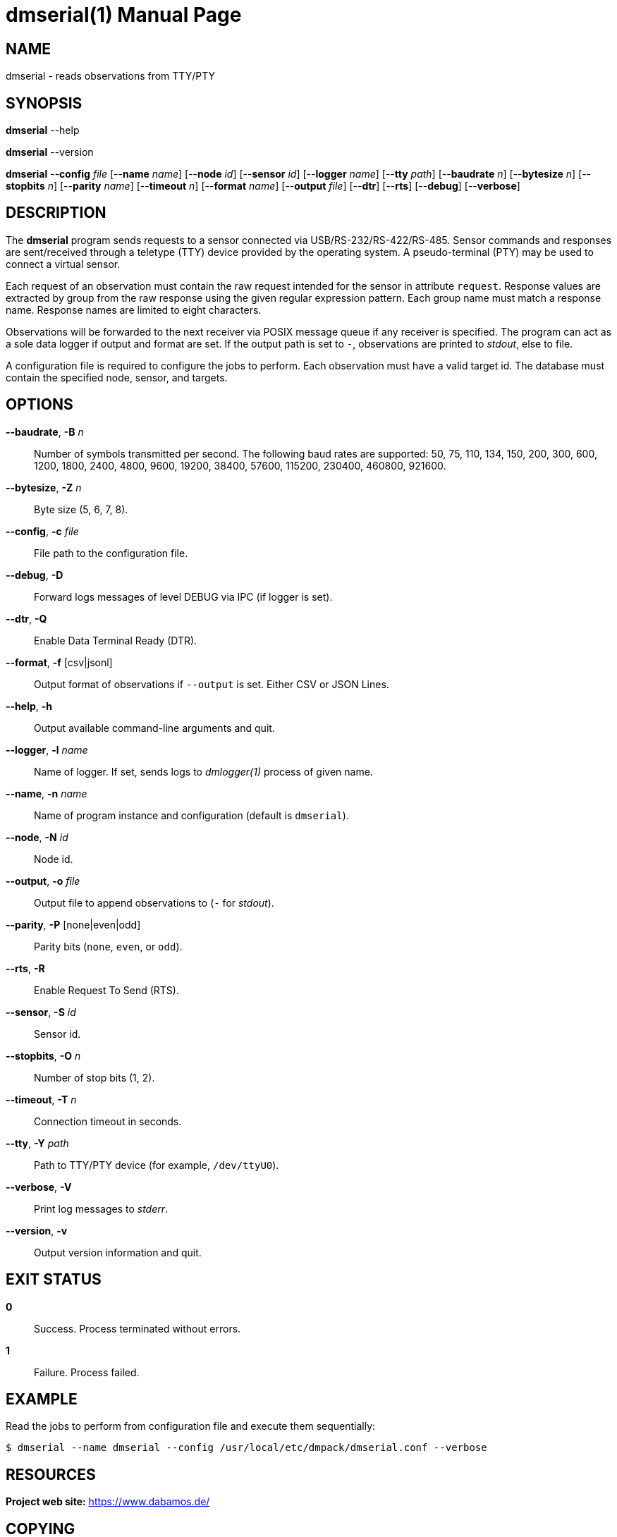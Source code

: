 = dmserial(1)
Philipp Engel
v1.0.0
:doctype: manpage
:manmanual: User Commands
:mansource: DMSERIAL

== NAME

dmserial - reads observations from TTY/PTY

== SYNOPSIS

*dmserial* --help

*dmserial* --version

*dmserial* --*config* _file_ [--*name* _name_] [--*node* _id_] [--*sensor* _id_]
[--*logger* _name_] [--*tty* _path_] [--*baudrate* _n_] [--*bytesize* _n_]
[--*stopbits* _n_] [--*parity* _name_] [--*timeout* _n_] [--*format* _name_]
[--*output* _file_] [--*dtr*] [--*rts*] [--*debug*] [--*verbose*]

== DESCRIPTION

The *dmserial* program sends requests to a sensor connected via
USB/RS-232/RS-422/RS-485. Sensor commands and responses are sent/received
through a teletype (TTY) device provided by the operating system. A
pseudo-terminal (PTY) may be used to connect a virtual sensor.

Each request of an observation must contain the raw request intended for the
sensor in attribute `request`. Response values are extracted by group from the
raw response using the given regular expression pattern. Each group name must
match a response name. Response names are limited to eight characters.

Observations will be forwarded to the next receiver via POSIX message queue if
any receiver is specified. The program can act as a sole data logger if output
and format are set. If the output path is set to `-`, observations are printed
to _stdout_, else to file.

A configuration file is required to configure the jobs to perform. Each
observation must have a valid target id. The database must contain the specified
node, sensor, and targets.

== OPTIONS

*--baudrate*, *-B* _n_::
  Number of symbols transmitted per second. The following baud rates are
  supported: 50, 75, 110, 134, 150, 200, 300, 600, 1200, 1800, 2400, 4800, 9600,
  19200, 38400, 57600, 115200, 230400, 460800, 921600.

*--bytesize*, *-Z* _n_::
  Byte size (5, 6, 7, 8).

*--config*, *-c* _file_::
  File path to the configuration file.

*--debug*, *-D*::
  Forward logs messages of level DEBUG via IPC (if logger is set).

*--dtr*, *-Q*::
  Enable Data Terminal Ready (DTR).

*--format*, *-f* [csv|jsonl]::
  Output format of observations if `--output` is set. Either CSV or JSON Lines.

*--help*, *-h*::
  Output available command-line arguments and quit.

*--logger*, *-l* _name_::
  Name of logger. If set, sends logs to _dmlogger(1)_ process of given name.

*--name*, *-n* _name_::
  Name of program instance and configuration (default is `dmserial`).

*--node*, *-N* _id_::
  Node id.

*--output*, *-o* _file_::
  Output file to append observations to (`-` for _stdout_).

*--parity*, *-P* [none|even|odd]::
  Parity bits (`none`, `even`, or `odd`).

*--rts*, *-R*::
  Enable Request To Send (RTS).

*--sensor*, *-S* _id_::
  Sensor id.

*--stopbits*, *-O* _n_::
  Number of stop bits (1, 2).

*--timeout*, *-T* _n_::
  Connection timeout in seconds.

*--tty*, *-Y* _path_::
  Path to TTY/PTY device (for example, `/dev/ttyU0`).

*--verbose*, *-V*::
  Print log messages to _stderr_.

*--version*, *-v*::
  Output version information and quit.

== EXIT STATUS

*0*::
  Success.
  Process terminated without errors.

*1*::
  Failure.
  Process failed.

== EXAMPLE

Read the jobs to perform from configuration file and execute them sequentially:

....
$ dmserial --name dmserial --config /usr/local/etc/dmpack/dmserial.conf --verbose
....

== RESOURCES

*Project web site:* https://www.dabamos.de/

== COPYING

Copyright (C) 2024 {author}. +
Free use of this software is granted under the terms of the ISC Licence.
